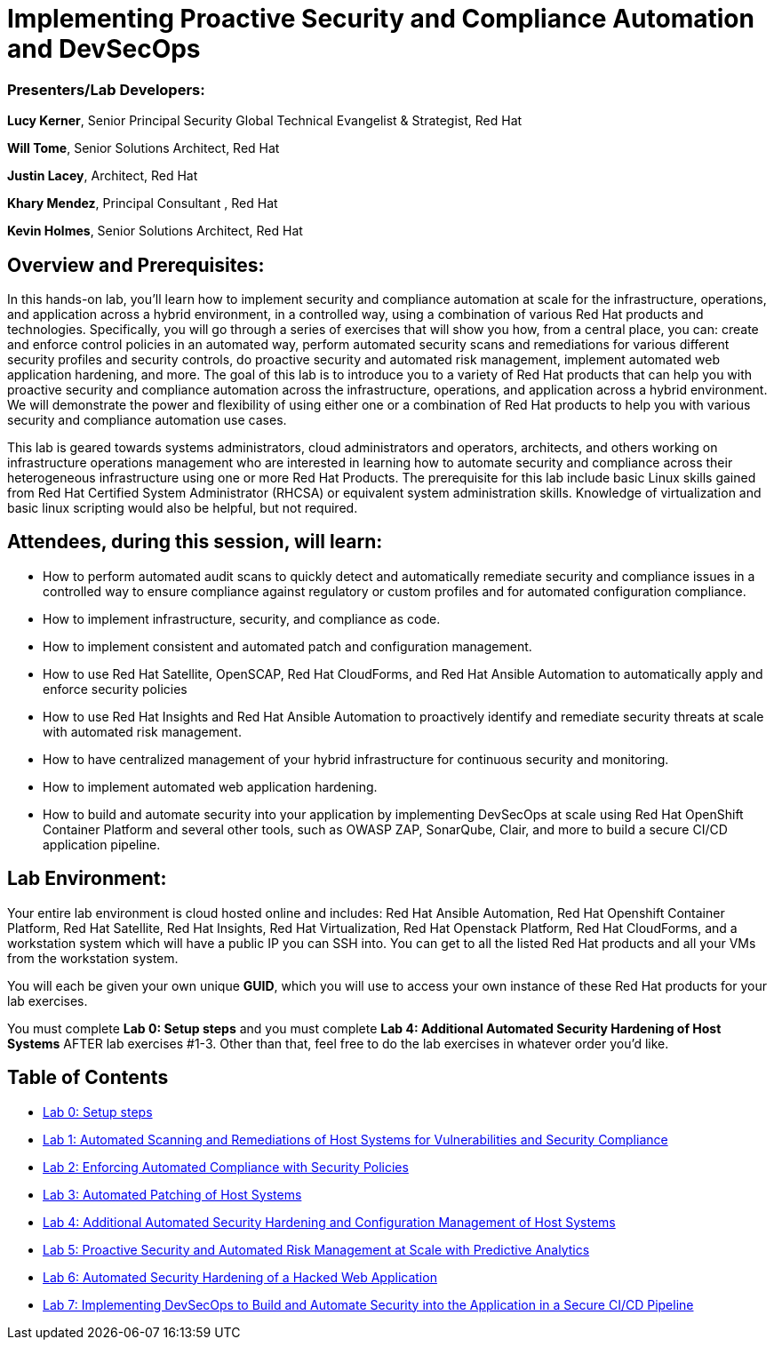 = Implementing Proactive Security and Compliance Automation and DevSecOps

=== [.underline]#Presenters/Lab Developers#:
*Lucy Kerner*, Senior Principal Security Global Technical Evangelist & Strategist, Red Hat

*Will Tome*, Senior Solutions Architect, Red Hat

*Justin Lacey*, Architect, Red Hat

*Khary Mendez*, Principal Consultant , Red Hat

*Kevin Holmes*, Senior Solutions Architect, Red Hat

== Overview and Prerequisites:
In this hands-on lab, you’ll learn how to implement security and compliance automation at scale for the infrastructure, operations, and application across a hybrid environment, in a controlled way,  using a combination of various Red Hat products and technologies. Specifically, you will go through a series of exercises that will show you how, from a central place, you can: create and enforce control policies in an automated way, perform automated security scans and remediations for various different security profiles and security controls, do proactive security and automated risk management, implement automated web application hardening, and more. The goal of this lab is to introduce you to a variety of Red Hat products that can help you with proactive security and compliance automation across the infrastructure, operations, and application across a hybrid environment. We will demonstrate the power and flexibility of using either one or a combination of Red Hat products to help you with various security and compliance automation use cases.

This lab is geared towards systems administrators, cloud administrators and operators, architects, and others working on infrastructure operations management who are interested in learning how to automate security and compliance across their heterogeneous infrastructure using one or more Red Hat Products.  The prerequisite for this lab include basic Linux skills gained from Red Hat Certified System Administrator (RHCSA) or equivalent system administration skills. Knowledge of virtualization and basic linux scripting would also be helpful, but not required.

== Attendees, during this session, will learn:
* How to perform automated audit scans to quickly detect and automatically remediate security and compliance issues in a controlled way to ensure compliance against regulatory or custom profiles and for automated configuration compliance.
* How to implement infrastructure, security, and compliance as code.
* How to implement consistent and automated patch and configuration management.
* How to use Red Hat Satellite, OpenSCAP, Red Hat CloudForms, and Red Hat Ansible Automation to automatically apply and enforce security policies
* How to use Red Hat Insights and Red Hat Ansible Automation to proactively identify and remediate security threats at scale with automated risk management.
* How to have centralized management of your hybrid infrastructure for continuous security and monitoring.
* How to implement automated web application hardening.
* How to build and automate security into your application by implementing DevSecOps at scale using Red Hat OpenShift Container Platform and several other tools, such as OWASP ZAP, SonarQube, Clair, and more to build a secure CI/CD application pipeline.


== Lab Environment:
Your entire lab environment is cloud hosted online and includes: Red Hat Ansible Automation, Red Hat Openshift Container Platform, Red Hat Satellite, Red Hat Insights, Red Hat Virtualization, Red Hat Openstack Platform, Red Hat CloudForms, and a workstation system which will have a public IP you can SSH into. You can get to all the listed Red Hat products and all your VMs from the workstation system.

You will each be given your own unique *GUID*, which you will use to access your own instance of these Red Hat products for your lab exercises.

You must complete *Lab 0: Setup steps* and you must complete *Lab 4: Additional Automated Security Hardening of Host Systems* AFTER lab exercises #1-3.
Other than that, feel free to do the lab exercises in whatever order you'd like.

== Table of Contents
* link:lab0-rhte.adoc[Lab 0: Setup steps]
* link:lab1.adoc[Lab 1: Automated Scanning and Remediations of Host Systems for Vulnerabilities and Security Compliance]
* link:lab2.adoc[Lab 2: Enforcing Automated Compliance with Security Policies]
* link:lab3.adoc[Lab 3: Automated Patching of Host Systems]
* link:lab4.adoc[Lab 4: Additional Automated Security Hardening and Configuration Management of Host Systems]
* link:lab5.adoc[Lab 5: Proactive Security and Automated Risk Management at Scale with Predictive Analytics]
* link:lab6.adoc[Lab 6: Automated Security Hardening of a Hacked Web Application]
* link:lab7.adoc[Lab 7: Implementing DevSecOps to Build and Automate Security into the Application in a Secure CI/CD Pipeline]
